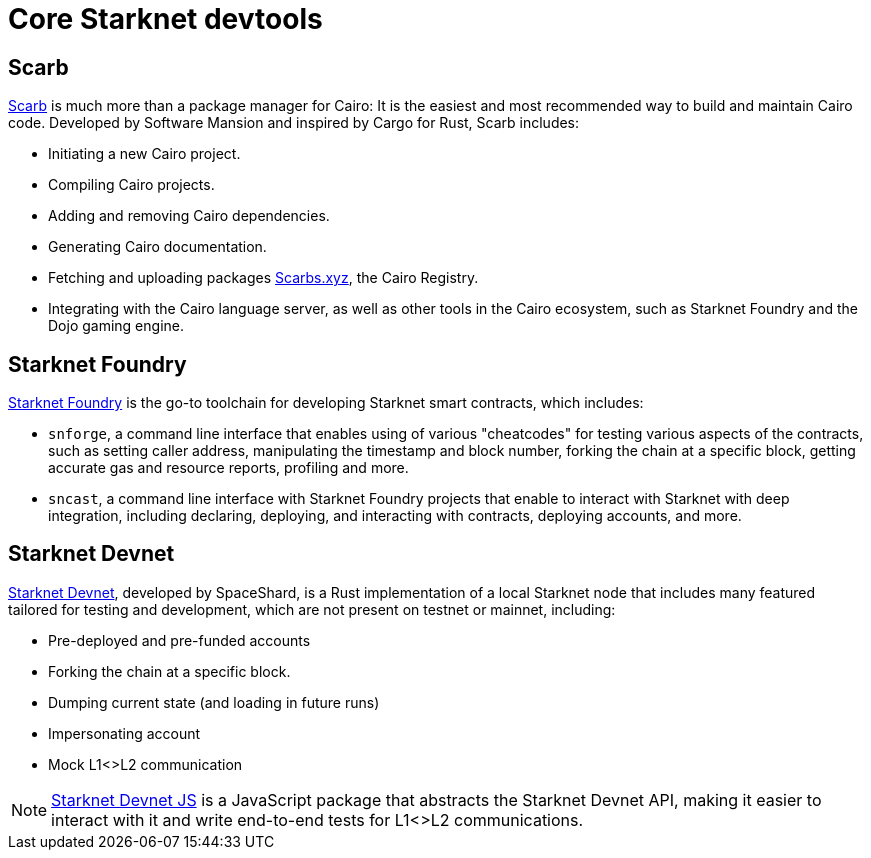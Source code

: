 = Core Starknet devtools

== Scarb

https://github.com/software-mansion/scarb[Scarb^] is much more than a package manager for Cairo: It is the easiest and most recommended way to build and maintain Cairo code. Developed by Software Mansion and inspired by Cargo for Rust, Scarb includes:

* Initiating a new Cairo project.
* Compiling Cairo projects.
* Adding and removing Cairo dependencies.
* Generating Cairo documentation.
* Fetching and uploading packages link:https://scarbs.xyz/[Scarbs.xyz], the Cairo Registry.
* Integrating with the Cairo language server, as well as other tools in the Cairo ecosystem, such as Starknet Foundry and the Dojo gaming engine.

[#starknet-foundry]
== Starknet Foundry

https://github.com/foundry-rs/starknet-foundry[Starknet Foundry^] is the go-to toolchain for developing Starknet smart contracts, which includes:

* `snforge`, a command line interface that enables using of various "cheatcodes" for testing various aspects of the contracts, such as setting caller address, manipulating the timestamp and block number, forking the chain at a specific block, getting accurate gas and resource reports, profiling and more.

* `sncast`, a command line interface with Starknet Foundry projects that enable to interact with Starknet with deep integration, including declaring, deploying, and interacting with contracts, deploying accounts, and more.

== Starknet Devnet
https://github.com/0xSpaceShard/starknet-devnet[Starknet Devnet^], developed by SpaceShard, is a Rust implementation of a local Starknet node that includes many featured tailored for testing and development, which are not present on testnet or mainnet, including:

* Pre-deployed and pre-funded accounts
* Forking the chain at a specific block.
* Dumping current state (and loading in future runs)
* Impersonating account
* Mock L1<>L2 communication

[NOTE]
====
https://github.com/0xSpaceShard/starknet-devnet-js[Starknet Devnet JS^] is a JavaScript package that abstracts the Starknet Devnet API, making it easier to interact with it and write end-to-end tests for L1<>L2 communications.
====